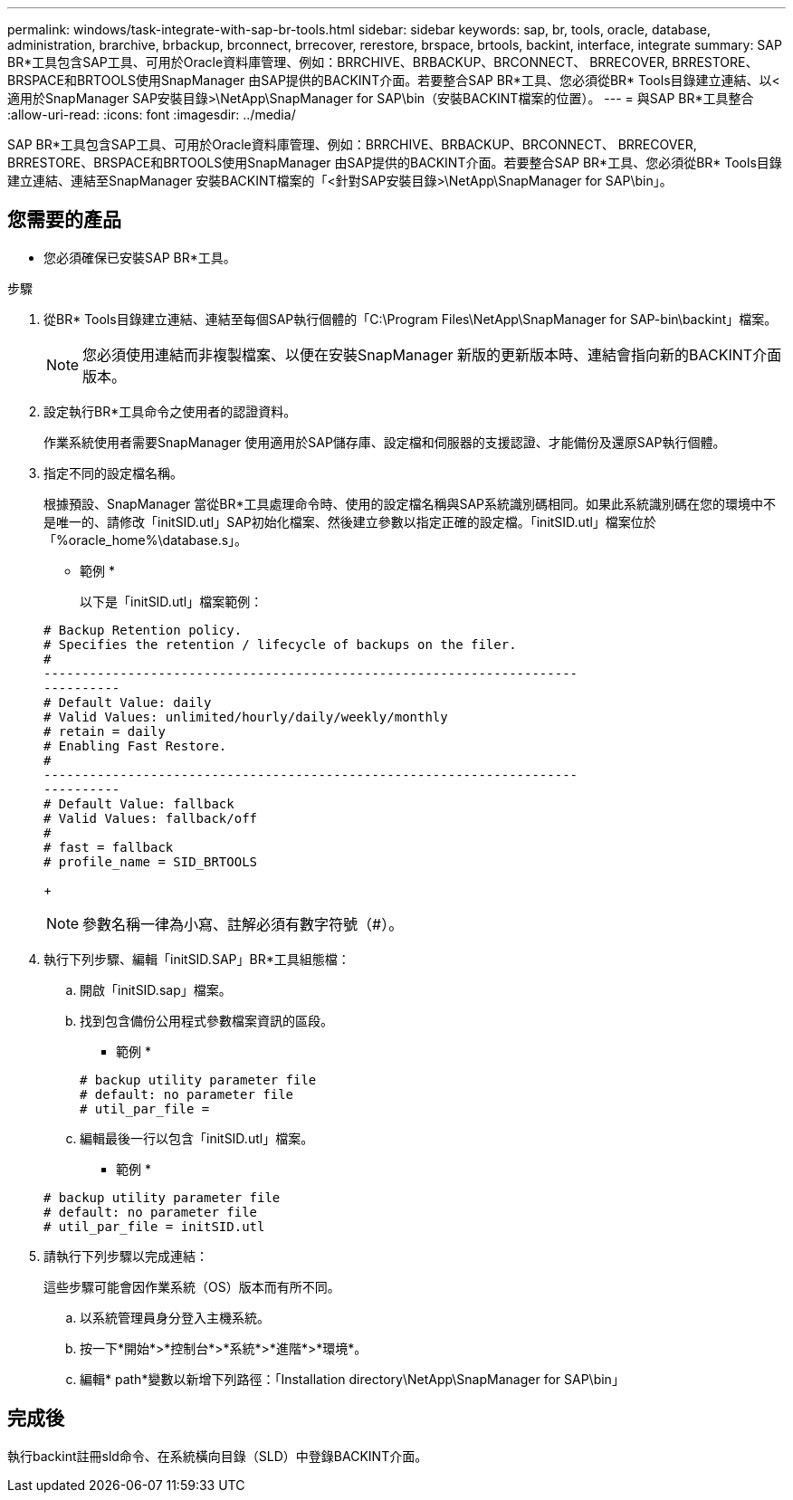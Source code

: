 ---
permalink: windows/task-integrate-with-sap-br-tools.html 
sidebar: sidebar 
keywords: sap, br, tools, oracle, database, administration, brarchive, brbackup, brconnect, brrecover, rerestore, brspace, brtools, backint, interface, integrate 
summary: SAP BR*工具包含SAP工具、可用於Oracle資料庫管理、例如：BRRCHIVE、BRBACKUP、BRCONNECT、 BRRECOVER, BRRESTORE、BRSPACE和BRTOOLS使用SnapManager 由SAP提供的BACKINT介面。若要整合SAP BR*工具、您必須從BR* Tools目錄建立連結、以<適用於SnapManager SAP安裝目錄>\NetApp\SnapManager for SAP\bin（安裝BACKINT檔案的位置）。 
---
= 與SAP BR*工具整合
:allow-uri-read: 
:icons: font
:imagesdir: ../media/


[role="lead"]
SAP BR*工具包含SAP工具、可用於Oracle資料庫管理、例如：BRRCHIVE、BRBACKUP、BRCONNECT、 BRRECOVER, BRRESTORE、BRSPACE和BRTOOLS使用SnapManager 由SAP提供的BACKINT介面。若要整合SAP BR*工具、您必須從BR* Tools目錄建立連結、連結至SnapManager 安裝BACKINT檔案的「<針對SAP安裝目錄>\NetApp\SnapManager for SAP\bin」。



== 您需要的產品

* 您必須確保已安裝SAP BR*工具。


.步驟
. 從BR* Tools目錄建立連結、連結至每個SAP執行個體的「C:\Program Files\NetApp\SnapManager for SAP-bin\backint」檔案。
+

NOTE: 您必須使用連結而非複製檔案、以便在安裝SnapManager 新版的更新版本時、連結會指向新的BACKINT介面版本。

. 設定執行BR*工具命令之使用者的認證資料。
+
作業系統使用者需要SnapManager 使用適用於SAP儲存庫、設定檔和伺服器的支援認證、才能備份及還原SAP執行個體。

. 指定不同的設定檔名稱。
+
根據預設、SnapManager 當從BR*工具處理命令時、使用的設定檔名稱與SAP系統識別碼相同。如果此系統識別碼在您的環境中不是唯一的、請修改「initSID.utl」SAP初始化檔案、然後建立參數以指定正確的設定檔。「initSID.utl」檔案位於「%oracle_home%\database.s」。

+
* 範例 *

+
以下是「initSID.utl」檔案範例：

+
[listing]
----
# Backup Retention policy.
# Specifies the retention / lifecycle of backups on the filer.
#
----------------------------------------------------------------------
----------
# Default Value: daily
# Valid Values: unlimited/hourly/daily/weekly/monthly
# retain = daily
# Enabling Fast Restore.
#
----------------------------------------------------------------------
----------
# Default Value: fallback
# Valid Values: fallback/off
#
# fast = fallback
# profile_name = SID_BRTOOLS
----
+

NOTE: 參數名稱一律為小寫、註解必須有數字符號（#）。

. 執行下列步驟、編輯「initSID.SAP」BR*工具組態檔：
+
.. 開啟「initSID.sap」檔案。
.. 找到包含備份公用程式參數檔案資訊的區段。
+
* 範例 *

+
[listing]
----
# backup utility parameter file
# default: no parameter file
# util_par_file =
----
.. 編輯最後一行以包含「initSID.utl」檔案。
+
* 範例 *

+
[listing]
----
# backup utility parameter file
# default: no parameter file
# util_par_file = initSID.utl
----


. 請執行下列步驟以完成連結：
+
這些步驟可能會因作業系統（OS）版本而有所不同。

+
.. 以系統管理員身分登入主機系統。
.. 按一下*開始*>*控制台*>*系統*>*進階*>*環境*。
.. 編輯* path*變數以新增下列路徑：「Installation directory\NetApp\SnapManager for SAP\bin」






== 完成後

執行backint註冊sld命令、在系統橫向目錄（SLD）中登錄BACKINT介面。
